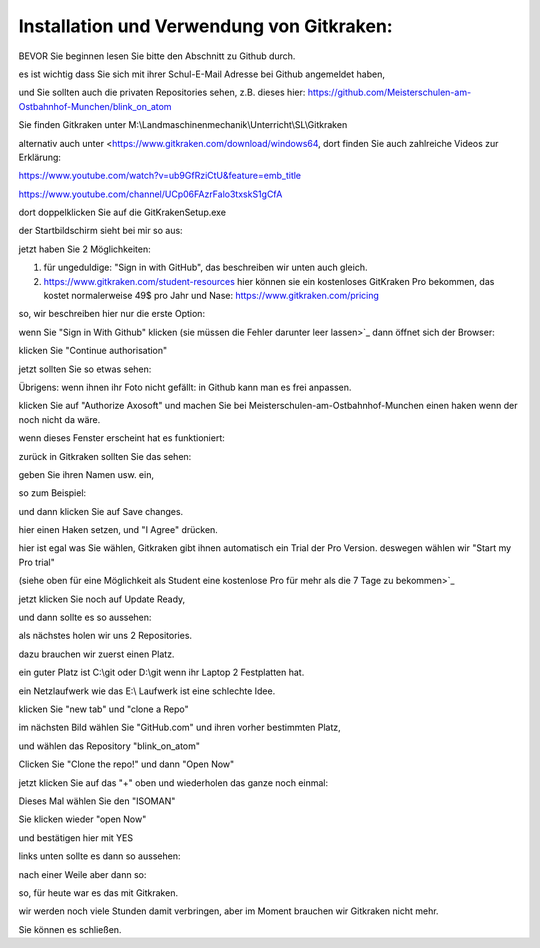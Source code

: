 Installation und Verwendung von Gitkraken:
===================================

BEVOR Sie beginnen lesen Sie bitte den Abschnitt zu Github durch. 

es ist wichtig dass Sie sich mit ihrer Schul-E-Mail Adresse bei Github angemeldet haben,

und Sie sollten auch die privaten Repositories sehen, z.B. dieses hier: https://github.com/Meisterschulen-am-Ostbahnhof-Munchen/blink_on_atom

Sie finden Gitkraken unter M:\\Landmaschinenmechanik\\Unterricht\\SL\\Gitkraken

alternativ auch unter <https://www.gitkraken.com/download/windows64, dort finden Sie auch zahlreiche Videos zur Erklärung:

https://www.youtube.com/watch?v=ub9GfRziCtU&feature=emb_title

https://www.youtube.com/channel/UCp06FAzrFalo3txskS1gCfA

dort doppelklicken Sie auf die GitKrakenSetup.exe

.. image:: https://user-images.githubusercontent.com/69573151/92911576-4ebbfa00-f429-11ea-943a-3d9d0b20ad84.png

der Startbildschirm sieht bei mir so aus:

.. image:: https://user-images.githubusercontent.com/69573151/92912519-2b457f00-f42a-11ea-8fda-f9aac43a0922.png

jetzt haben Sie 2 Möglichkeiten:

1.  für ungeduldige: "Sign in with GitHub", das beschreiben wir unten auch gleich.
2.  https://www.gitkraken.com/student-resources hier können sie ein kostenloses GitKraken Pro bekommen, das kostet normalerweise 49$ pro Jahr und Nase: https://www.gitkraken.com/pricing

so, wir beschreiben hier nur die erste Option:

wenn Sie "Sign in With Github" klicken (sie müssen die Fehler darunter leer lassen>`_ dann öffnet sich der Browser:

.. image:: https://user-images.githubusercontent.com/69573151/92913245-e2da9100-f42a-11ea-9c2b-151fbe643ae9.png

klicken Sie "Continue authorisation"

jetzt sollten Sie so etwas sehen:

.. image:: https://user-images.githubusercontent.com/69573151/92914054-95125880-f42b-11ea-964c-8ced86d4e785.png

Übrigens: wenn ihnen ihr Foto nicht gefällt: in Github kann man es frei anpassen. 

klicken Sie auf "Authorize Axosoft" und machen Sie bei Meisterschulen-am-Ostbahnhof-Munchen einen haken wenn der noch nicht da wäre.

wenn dieses Fenster erscheint hat es funktioniert:

.. image:: https://user-images.githubusercontent.com/69573151/92914441-ede1f100-f42b-11ea-84c5-3ee23896bacc.png

zurück in Gitkraken sollten Sie das sehen:

.. image:: https://user-images.githubusercontent.com/69573151/92914589-0c47ec80-f42c-11ea-98f0-ab1d44ed7d9b.png

geben Sie ihren Namen usw. ein, 

so zum Beispiel:

.. image:: https://user-images.githubusercontent.com/69573151/92914748-35687d00-f42c-11ea-8d83-c42fecd81ef5.png

und dann klicken Sie auf Save changes.

.. image:: https://user-images.githubusercontent.com/69573151/92914891-5761ff80-f42c-11ea-8d12-4053ea272294.png

hier einen Haken setzen, und "I Agree" drücken. 

.. image:: https://user-images.githubusercontent.com/69573151/92915187-9bed9b00-f42c-11ea-9a75-a33c46bf9cf3.png

hier ist egal was Sie wählen, Gitkraken gibt ihnen automatisch ein Trial der Pro Version. deswegen wählen wir "Start my Pro trial"

(siehe oben für eine Möglichkeit als Student eine kostenlose Pro für mehr als die 7 Tage zu bekommen>`_ 

.. image:: https://user-images.githubusercontent.com/69573151/92915186-9bed9b00-f42c-11ea-97c4-a73093bd4907.png

jetzt klicken Sie noch auf Update Ready, 

und dann sollte es so aussehen:

.. image:: https://user-images.githubusercontent.com/69573151/92915185-9bed9b00-f42c-11ea-8614-9cdcbe89b6bd.png

als nächstes holen wir uns 2 Repositories. 

dazu brauchen wir zuerst einen Platz. 

ein guter Platz ist C:\\git oder D:\\git wenn ihr Laptop 2 Festplatten hat. 

ein Netzlaufwerk wie das E:\\ Laufwerk ist eine schlechte Idee. 

klicken Sie "new tab" und "clone a Repo" 

.. image:: https://user-images.githubusercontent.com/69573151/92915673-15858900-f42d-11ea-9a77-5efa4c2d9de1.png

im nächsten Bild wählen Sie "GitHub.com" und ihren vorher bestimmten Platz, 

und wählen das Repository "blink\_on\_atom"

.. image:: https://user-images.githubusercontent.com/69573151/92915929-52ea1680-f42d-11ea-98d3-a6076c28c563.png

Clicken Sie "Clone the repo!" und dann "Open Now" 

.. image:: https://user-images.githubusercontent.com/69573151/92916063-744b0280-f42d-11ea-9c8a-784a4c2f3923.png

jetzt klicken Sie auf das "+" oben und wiederholen das ganze noch einmal:

.. image:: https://user-images.githubusercontent.com/69573151/92916437-c8ee7d80-f42d-11ea-904a-18f895ee3d3d.png

.. image:: https://user-images.githubusercontent.com/69573151/92916507-df94d480-f42d-11ea-908e-1744bc39745a.png

Dieses Mal wählen Sie den "ISOMAN" 

Sie klicken wieder "open Now" 

und bestätigen hier mit YES

.. image:: https://user-images.githubusercontent.com/69573151/92916690-081cce80-f42e-11ea-9674-ae7c4265562a.png

links unten sollte es dann so aussehen:

.. image:: https://user-images.githubusercontent.com/69573151/92916803-22ef4300-f42e-11ea-8588-4b811f4a2519.png

nach einer Weile aber dann so: 

.. image:: https://user-images.githubusercontent.com/69573151/92916952-4c0fd380-f42e-11ea-895b-46522bc8d9f6.png

so, für heute war es das mit Gitkraken. 

wir werden noch viele Stunden damit verbringen, aber im Moment brauchen wir Gitkraken nicht mehr. 

Sie können es schließen.
